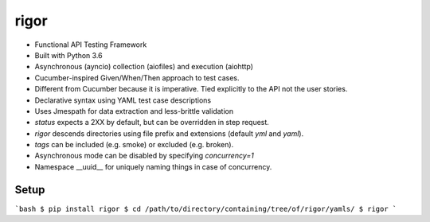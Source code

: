 rigor
=====

- Functional API Testing Framework
- Built with Python 3.6
- Asynchronous (ayncio) collection (aiofiles) and execution (aiohttp)
- Cucumber-inspired Given/When/Then approach to test cases.
- Different from Cucumber because it is imperative. Tied explicitly to the
  API not the user stories.
- Declarative syntax using YAML test case descriptions
- Uses Jmespath for data extraction and less-brittle validation
- `status` expects a 2XX by default, but can be overridden in step request.
- `rigor` descends directories using file prefix and extensions
  (default `yml` and `yaml`).
- `tags` can be included (e.g. smoke) or excluded (e.g. broken).
- Asynchronous mode can be disabled by specifying `concurrency=1`
- Namespace __uuid__ for uniquely naming things in case of concurrency.


Setup
-----

```bash
$ pip install rigor
$ cd /path/to/directory/containing/tree/of/rigor/yamls/
$ rigor
```




